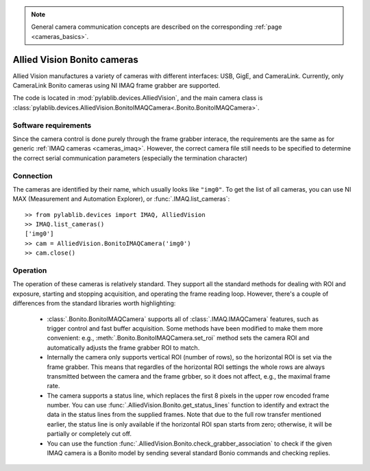 .. _cameras_allvis:

.. note::
    General camera communication concepts are described on the corresponding :ref:`page <cameras_basics>`.

Allied Vision Bonito cameras
============================

Allied Vision manufactures a variety of cameras with different interfaces: USB, GigE, and CameraLink. Currently, only CameraLink Bonito cameras using NI IMAQ frame grabber are supported.

The code is located in :mod:`pylablib.devices.AlliedVision`, and the main camera class is :class:`pylablib.devices.AlliedVision.BonitoIMAQCamera<.Bonito.BonitoIMAQCamera>`.

Software requirements
-----------------------

Since the camera control is done purely through the frame grabber interace, the requirements are the same as for generic :ref:`IMAQ cameras <cameras_imaq>`. However, the correct camera file still needs to be specified to determine the correct serial communication parameters (especially the termination character)


Connection
-----------------------

The cameras are identified by their name, which usually looks like ``"img0"``. To get the list of all cameras, you can use NI MAX (Measurement and Automation Explorer), or :func:`.IMAQ.list_cameras`::

    >> from pylablib.devices import IMAQ, AlliedVision
    >> IMAQ.list_cameras()
    ['img0']
    >> cam = AlliedVision.BonitoIMAQCamera('img0')
    >> cam.close()


Operation
------------------------

The operation of these cameras is relatively standard. They support all the standard methods for dealing with ROI and exposure, starting and stopping acquisition, and operating the frame reading loop. However, there's a couple of differences from the standard libraries worth highlighting:

    - :class:`.Bonito.BonitoIMAQCamera` supports all of :class:`.IMAQ.IMAQCamera` features, such as trigger control and fast buffer acquisition. Some methods have been modified to make them more convenient: e.g., :meth:`.Bonito.BonitoIMAQCamera.set_roi` method sets the camera ROI and automatically adjusts the frame grabber ROI to match.
    - Internally the camera only supports vertical ROI (number of rows), so the horizontal ROI is set via the frame grabber. This means that regardles of the horizontal ROI settings the whole rows are always transmitted between the camera and the frame grbber, so it does not affect, e.g., the maximal frame rate.
    - The camera supports a status line, which replaces the first 8 pixels in the upper row encoded frame number. You can use :func:`.AlliedVision.Bonito.get_status_lines` function to identify and extract the data in the status lines from the supplied frames. Note that due to the full row transfer mentioned earlier, the status line is only available if the horizontal ROI span starts from zero; otherwise, it will be partially or completely cut off.
    - You can use the function :func:`.AlliedVision.Bonito.check_grabber_association` to check if the given IMAQ camera is a Bonito model by sending several standard Bonio commands and checking replies.